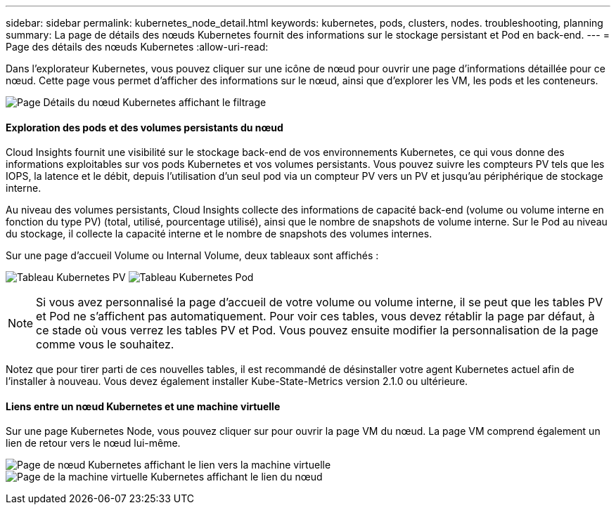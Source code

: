 ---
sidebar: sidebar 
permalink: kubernetes_node_detail.html 
keywords: kubernetes, pods, clusters, nodes. troubleshooting, planning 
summary: La page de détails des nœuds Kubernetes fournit des informations sur le stockage persistant et Pod en back-end. 
---
= Page des détails des nœuds Kubernetes
:allow-uri-read: 


[role="lead"]
Dans l'explorateur Kubernetes, vous pouvez cliquer sur une icône de nœud pour ouvrir une page d'informations détaillée pour ce nœud. Cette page vous permet d'afficher des informations sur le nœud, ainsi que d'explorer les VM, les pods et les conteneurs.

image:KubernetesNodeFiltering.png["Page Détails du nœud Kubernetes affichant le filtrage"]



==== Exploration des pods et des volumes persistants du nœud

Cloud Insights fournit une visibilité sur le stockage back-end de vos environnements Kubernetes, ce qui vous donne des informations exploitables sur vos pods Kubernetes et vos volumes persistants. Vous pouvez suivre les compteurs PV tels que les IOPS, la latence et le débit, depuis l'utilisation d'un seul pod via un compteur PV vers un PV et jusqu'au périphérique de stockage interne.

Au niveau des volumes persistants, Cloud Insights collecte des informations de capacité back-end (volume ou volume interne en fonction du type PV) (total, utilisé, pourcentage utilisé), ainsi que le nombre de snapshots de volume interne. Sur le Pod au niveau du stockage, il collecte la capacité interne et le nombre de snapshots des volumes internes.

Sur une page d'accueil Volume ou Internal Volume, deux tableaux sont affichés :

image:Kubernetes_PV_Table.png["Tableau Kubernetes PV"]
image:Kubernetes_Pod_Table.png["Tableau Kubernetes Pod"]


NOTE: Si vous avez personnalisé la page d'accueil de votre volume ou volume interne, il se peut que les tables PV et Pod ne s'affichent pas automatiquement. Pour voir ces tables, vous devez rétablir la page par défaut, à ce stade où vous verrez les tables PV et Pod. Vous pouvez ensuite modifier la personnalisation de la page comme vous le souhaitez.

Notez que pour tirer parti de ces nouvelles tables, il est recommandé de désinstaller votre agent Kubernetes actuel afin de l'installer à nouveau. Vous devez également installer Kube-State-Metrics version 2.1.0 ou ultérieure.



==== Liens entre un nœud Kubernetes et une machine virtuelle

Sur une page Kubernetes Node, vous pouvez cliquer sur pour ouvrir la page VM du nœud. La page VM comprend également un lien de retour vers le nœud lui-même.

image:Kubernetes_Node_Page_with_VM_Link.png["Page de nœud Kubernetes affichant le lien vers la machine virtuelle"]
image:Kubernetes_VM_Page_with_Node_Link.png["Page de la machine virtuelle Kubernetes affichant le lien du nœud"]
